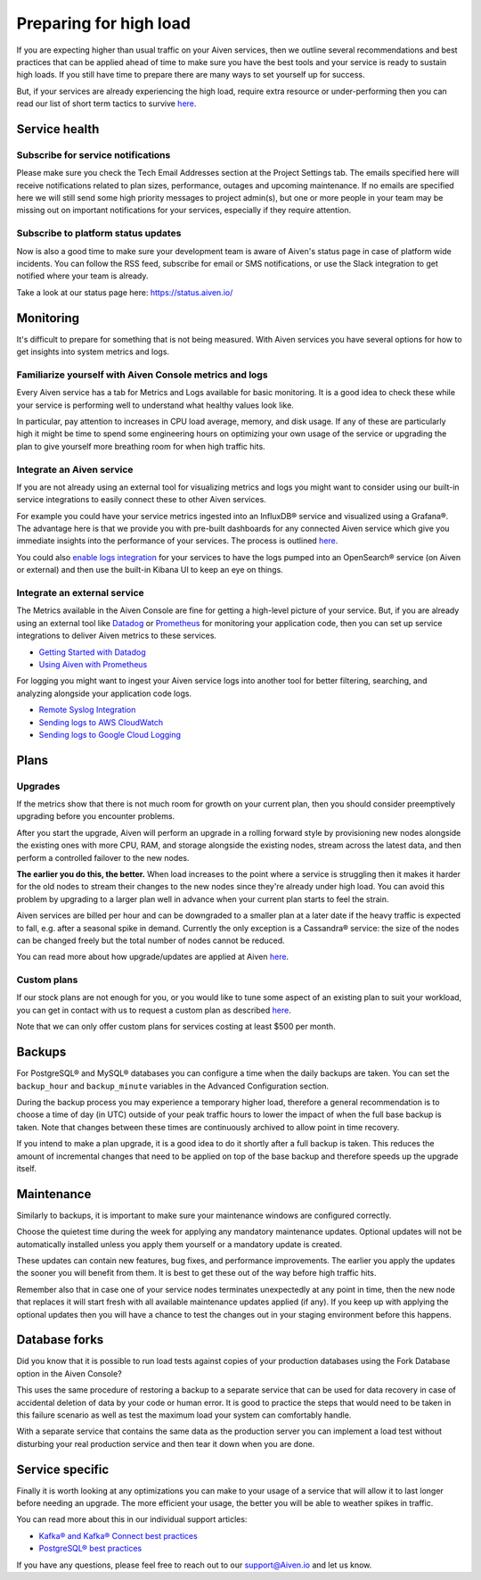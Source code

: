 Preparing for high load
=======================

If you are expecting higher than usual traffic on your Aiven services, then we outline several recommendations and best practices that can be applied ahead of time to make sure you have the best tools and your service is ready to sustain high loads. If you still have time to prepare there are many ways to set yourself up for success.

But, if your services are already experiencing the high load, require extra resource or under-performing then you can read our list of short term tactics to survive `here <https://help.aiven.io/en/articles/4660372-reacting-to-high-load>`_.

Service health
--------------

Subscribe for service notifications
'''''''''''''''''''''''''''''''''''

Please make sure you check the Tech Email Addresses section at the Project Settings tab. The emails specified here will receive notifications related to plan sizes, performance, outages and upcoming maintenance. If no emails are specified here we will still send some high priority messages to project admin(s), but one or more people in your team may be missing out on important notifications for your services, especially if they require attention.

Subscribe to platform status updates
''''''''''''''''''''''''''''''''''''

Now is also a good time to make sure your development team is aware of Aiven's status page in case of platform wide incidents. You can follow the RSS feed, subscribe for email or SMS notifications, or use the Slack integration to get notified where your team is already.

Take a look at our status page here: `https://status.aiven.io/ <https://status.aiven.io/>`_

Monitoring
----------

It's difficult to prepare for something that is not being measured. With Aiven services you have several options for how to get insights into system metrics and logs.

Familiarize yourself with Aiven Console metrics and logs
''''''''''''''''''''''''''''''''''''''''''''''''''''''''

Every Aiven service has a tab for Metrics and Logs available for basic monitoring. It is a good idea to check these while your service is performing well to understand what healthy values look like.

In particular, pay attention to increases in CPU load average, memory, and disk usage. If any of these are particularly high it might be time to spend some engineering hours on optimizing your own usage of the service or upgrading the plan to give yourself more breathing room for when high traffic hits.

Integrate an Aiven service
''''''''''''''''''''''''''

If you are not already using an external tool for visualizing metrics and logs you might want to consider using our built-in service integrations to easily connect these to other Aiven services.

For example you could have your service metrics ingested into an InfluxDB® service and visualized using a Grafana®. The advantage here is that we provide you with pre-built dashboards for any connected Aiven service which give you immediate insights into the performance of your services. The process is outlined `here <https://help.aiven.io/en/articles/1456441-getting-started-with-service-integrations>`_.

You could also `enable logs integration <https://docs.aiven.io/docs/products/opensearch/howto/opensearch-log-integration.html>`_ for your services to have the logs pumped into an OpenSearch® service (on Aiven or external) and then use the built-in Kibana UI to keep an eye on things.

Integrate an external service
'''''''''''''''''''''''''''''

The Metrics available in the Aiven Console are fine for getting a high-level picture of your service. But, if you are already using an external tool like `Datadog <https://www.datadoghq.com/>`_ or `Prometheus <https://prometheus.io/>`_ for monitoring your application code, then you can set up service integrations to deliver Aiven metrics to these services.

- `Getting Started with Datadog <https://docs.aiven.io/docs/integrations/datadog/datadog-metrics.html>`_
- `Using Aiven with Prometheus <https://docs.aiven.io/docs/platform/howto/integrations/prometheus-metrics.html>`_

For logging you might want to ingest your Aiven service logs into another tool for better filtering, searching, and analyzing alongside your application code logs.

- `Remote Syslog Integration <https://docs.aiven.io/docs/integrations/rsyslog.html>`_

- `Sending logs to AWS CloudWatch <https://docs.aiven.io/docs/integrations/cloudwatch/list-cloudwatch-logs.html>`_

- `Sending logs to Google Cloud Logging <https://help.aiven.io/en/articles/4209837-sending-service-logs-to-google-cloud-logging>`_

Plans
-----

Upgrades
''''''''

If the metrics show that there is not much room for growth on your current plan, then you should consider preemptively upgrading before you encounter problems.

After you start the upgrade, Aiven will perform an upgrade in a rolling forward style by provisioning new nodes alongside the existing ones with more CPU, RAM, and storage alongside the existing nodes, stream across the latest data, and then perform a controlled failover to the new nodes. 

**The earlier you do this, the better.** When load increases to the point where a service is struggling then it makes it harder for the old nodes to stream their changes to the new nodes since they're already under high load. You can avoid this problem by upgrading to a larger plan well in advance when your current plan starts to feel the strain.

Aiven services are billed per hour and can be downgraded to a smaller plan at a later date if the heavy traffic is expected to fall, e.g. after a seasonal spike in demand. Currently the only exception is a Cassandra® service: the size of the nodes can be changed freely but the total number of nodes cannot be reduced.

You can read more about how upgrade/updates are applied at Aiven `here <https://help.aiven.io/en/articles/489581-how-do-you-apply-software-updates-and-security-patches>`_.

Custom plans
''''''''''''

If our stock plans are not enough for you, or you would like to tune some aspect of an existing plan to suit your workload, you can get in contact with us to request a custom plan as described `here <https://help.aiven.io/en/articles/4676419-aiven-custom-plans>`_.

Note that we can only offer custom plans for services costing at least $500 per month.

Backups
-------

For PostgreSQL® and MySQL® databases you can configure a time when the daily backups are taken. You can set the ``backup_hour`` and ``backup_minute`` variables in the Advanced Configuration section.

During the backup process you may experience a temporary higher load, therefore a general recommendation is to choose a time of day (in UTC) outside of your peak traffic hours to lower the impact of when the full base backup is taken. Note that changes between these times are continuously archived to allow point in time recovery.

If you intend to make a plan upgrade, it is a good idea to do it shortly after a full backup is taken. This reduces the amount of incremental changes that need to be applied on top of the base backup and therefore speeds up the upgrade itself.

Maintenance
-----------

Similarly to backups, it is important to make sure your maintenance windows are configured correctly.

Choose the quietest time during the week for applying any mandatory maintenance updates. Optional updates will not be automatically installed unless you apply them yourself or a mandatory update is created.

These updates can contain new features, bug fixes, and performance improvements. The earlier you apply the updates the sooner you will benefit from them. It is best to get these out of the way before high traffic hits.

Remember also that in case one of your service nodes terminates unexpectedly at any point in time, then the new node that replaces it will start fresh with all available maintenance updates applied (if any). If you keep up with applying the optional updates then you will have a chance to test the changes out in your staging environment before this happens.

Database forks
--------------

Did you know that it is possible to run load tests against copies of your production databases using the Fork Database option in the Aiven Console?

This uses the same procedure of restoring a backup to a separate service that can be used for data recovery in case of accidental deletion of data by your code or human error. It is good to practice the steps that would need to be taken in this failure scenario as well as test the maximum load your system can comfortably handle.

With a separate service that contains the same data as the production server you can implement a load test without disturbing your real production service and then tear it down when you are done.

Service specific
----------------

Finally it is worth looking at any optimizations you can make to your usage of a service that will allow it to last longer before needing an upgrade. The more efficient your usage, the better you will be able to weather spikes in traffic.

You can read more about this in our individual support articles:

- `Kafka® and Kafka® Connect best practices <https://help.aiven.io/en/articles/4738784-basic-kafka-best-practices>`_

- `PostgreSQL® best practices <https://help.aiven.io/en/articles/4738831-basic-postgresql-best-practices>`_

If you have any questions, please feel free to reach out to our support@Aiven.io and let us know.
